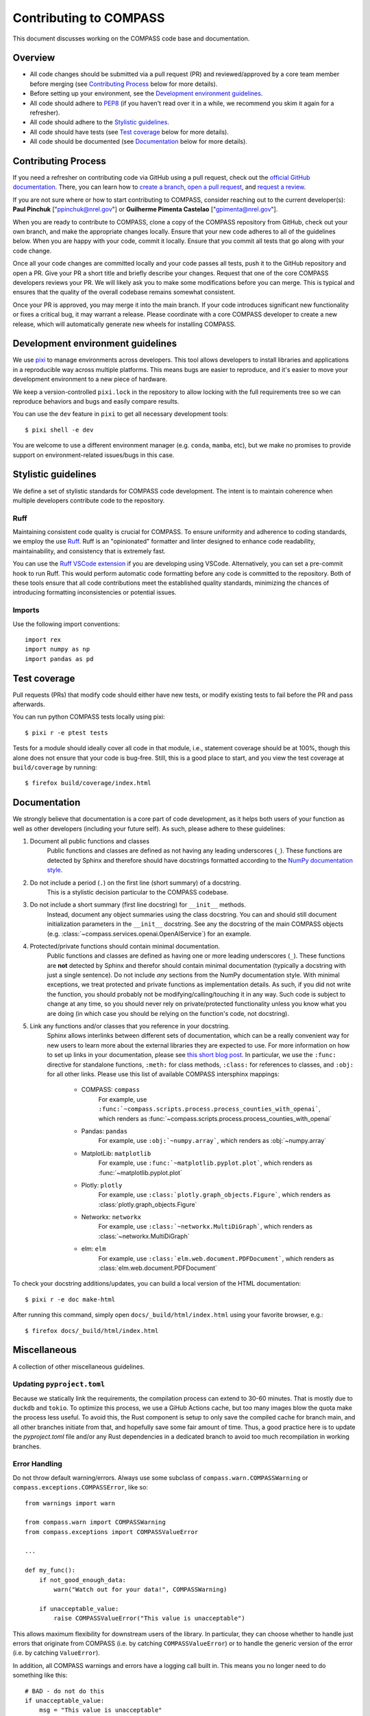 .. _contributing:

Contributing to COMPASS
=======================

This document discusses working on the COMPASS code base and documentation.


Overview
--------

* All code changes should be submitted via a pull request (PR) and
  reviewed/approved by a core team member before merging  (see `Contributing Process`_ below for more details).
* Before setting up your environment, see the `Development environment guidelines`_.
* All code should adhere to `PEP8 <https://peps.python.org/pep-0008/>`_ (if you haven't
  read over it in a while, we recommend you skim it again for a refresher).
* All code should adhere to the `Stylistic guidelines`_.
* All code should have tests (see `Test coverage`_ below for more details).
* All code should be documented (see `Documentation`_ below for more details).


Contributing Process
--------------------

If you need a refresher on contributing code via GitHub using a pull request, check out the
`official GitHub documentation <https://docs.github.com/en/pull-requests>`_. There, you can
learn how to `create a branch <https://docs.github.com/en/pull-requests/collaborating-with-pull-requests/proposing-changes-to-your-work-with-pull-requests/creating-and-deleting-branches-within-your-repository>`_,
`open a pull request <https://docs.github.com/en/pull-requests/collaborating-with-pull-requests/proposing-changes-to-your-work-with-pull-requests/creating-a-pull-request>`_,
and `request a review <https://docs.github.com/en/pull-requests/collaborating-with-pull-requests/proposing-changes-to-your-work-with-pull-requests/requesting-a-pull-request-review>`_.

If you are not sure where or how to start contributing to COMPASS, consider reaching out to the
current developer(s): **Paul Pinchuk** ["ppinchuk@nrel.gov"] or **Guilherme Pimenta Castelao** ["gpimenta@nrel.gov"].

When you are ready to contribute to COMPASS, clone a copy of the COMPASS repository from GitHub, check out your
own branch, and make the appropriate changes locally. Ensure that your new code adheres to all of the guidelines
below. When you are happy with your code, commit it locally. Ensure that you commit all tests that go along
with your code change.

Once all your code changes are committed locally and your code passes all tests, push it to the GitHub repository
and open a PR. Give your PR a short title and briefly describe your changes. Request that one of the core COMPASS
developers reviews your PR. We will likely ask you to make some modifications before you can merge. This is typical
and ensures that the quality of the overall codebase remains somewhat consistent.

Once your PR is approved, you may merge it into the main branch. If your code introduces significant new functionality
or fixes a critical bug, it may warrant a release. Please coordinate with a core COMPASS developer to create a new release,
which will automatically generate new wheels for installing COMPASS.


.. index-dev-link-end:

.. _dev-env-guidelines:
.. index-dev-link-start:


Development environment guidelines
----------------------------------

We use `pixi <https://pixi.sh/latest/>`_ to manage environments across developers.
This tool allows developers to install libraries and applications in a reproducible
way across multiple platforms. This means bugs are easier to reproduce, and it's easier
to move your development environment to a new piece of hardware.

We keep a version-controlled ``pixi.lock`` in the repository to allow locking with
the full requirements tree so we can reproduce behaviors and bugs and easily compare
results.

You can use the ``dev`` feature in ``pixi`` to get all necessary development tools::

    $ pixi shell -e dev

You are welcome to use a different environment manager (e.g. ``conda``, ``mamba``, etc),
but we make no promises to provide support on environment-related issues/bugs in this case.


Stylistic guidelines
--------------------

We define a set of stylistic standards for COMPASS code development. The intent
is to maintain coherence when multiple developers contribute code to the repository.

Ruff
^^^^

Maintaining consistent code quality is crucial for COMPASS. To ensure uniformity and
adherence to coding standards, we employ the use `Ruff <https://docs.astral.sh/ruff/>`_.
Ruff is an "opinionated" formatter and linter designed to enhance code readability,
maintainability, and consistency that is extremely fast.

You can use the `Ruff VSCode extension <https://marketplace.visualstudio.com/items?itemName=charliermarsh.ruff>`_
if you are developing using VSCode. Alternatively, you can set a pre-commit hook to run Ruff.
This would perform automatic code formatting before any code is committed to the repository.
Both of these tools ensure that all code contributions meet the established quality standards,
minimizing the chances of introducing formatting inconsistencies or potential issues.


Imports
^^^^^^^

Use the following import conventions::

   import rex
   import numpy as np
   import pandas as pd


Test coverage
-------------

Pull requests (PRs) that modify code should either have new tests, or modify existing
tests to fail before the PR and pass afterwards.

You can run python COMPASS tests locally using pixi::

    $ pixi r -e ptest tests

Tests for a module should ideally cover all code in that module,
i.e., statement coverage should be at 100%, though this alone does not ensure that
your code is bug-free. Still, this is a good place to start, and you view the test
coverage at ``build/coverage`` by running::

    $ firefox build/coverage/index.html


Documentation
-------------

We strongly believe that documentation is a core part of code development, as it helps
both users of your function as well as other developers (including your future self).
As such, please adhere to these guidelines:

1) Document all public functions and classes
    Public functions and classes are defined as not having any leading underscores (``_``).
    These functions are detected by Sphinx and therefore should have docstrings formatted according to the
    `NumPy documentation style <https://numpydoc.readthedocs.io/en/latest/format.html>`_.
2) Do not include a period (``.``) on the first line (short summary) of a docstring.
    This is a stylistic decision particular to the COMPASS codebase.
3) Do not include a short summary (first line docstring) for ``__init__`` methods.
    Instead, document any object summaries using the class docstring. You can and should still document
    initialization parameters in the ``__init__`` docstring. See any the docstring of the main COMPASS objects
    (e.g. :class:`~compass.services.openai.OpenAIService`) for an example.
4) Protected/private functions should contain minimal documentation.
    Public functions and classes are defined as having one or more leading underscores (``_``).
    These functions are **not** detected by Sphinx and therefor should contain minimal documentation
    (typically a docstring with just a single sentence). Do not include *any* sections from the
    NumPy documentation style. With minimal exceptions,
    we treat protected and private functions as implementation details. As such, if you did not
    write the function, you should probably not be modifying/calling/touching it in any way.
    Such code is subject to change at any time, so you should never rely on private/protected
    functionality unless you know what you are doing (in which case you should be relying on the
    function's code, not docstring).
5) Link any functions and/or classes that you reference in your docstring.
    Sphinx allows interlinks between different sets of documentation, which can be a really convenient
    way for new users to learn more about the external libraries they are expected to use. For more
    information on how to set up links in your documentation, please see
    `this short blog post <https://kevin.burke.dev/kevin/sphinx-interlinks/>`_. In particular,
    we use the ``:func:`` directive for standalone functions, ``:meth:`` for class methods,
    ``:class:`` for references to classes, and ``:obj:`` for all other links. Please use this
    list of available COMPASS intersphinx mappings:

        * COMPASS: ``compass``
            For example, use ``:func:`~compass.scripts.process.process_counties_with_openai```,
            which renders as :func:`~compass.scripts.process.process_counties_with_openai`
        * Pandas: ``pandas``
            For example, use ``:obj:`~numpy.array```, which renders as :obj:`~numpy.array`
        * MatplotLib: ``matplotlib``
            For example, use ``:func:`~matplotlib.pyplot.plot```, which renders as :func:`~matplotlib.pyplot.plot`
        * Plotly: ``plotly``
            For example, use ``:class:`plotly.graph_objects.Figure```, which renders as :class:`plotly.graph_objects.Figure`
        * Networkx: ``networkx``
            For example, use ``:class:`~networkx.MultiDiGraph```, which renders as :class:`~networkx.MultiDiGraph`
        * elm: ``elm``
            For example, use ``:class:`elm.web.document.PDFDocument```, which renders as :class:`elm.web.document.PDFDocument`


To check your docstring additions/updates, you can build a local version of the HTML documentation::

    $ pixi r -e doc make-html

After running this command, simply open ``docs/_build/html/index.html`` using your favorite browser, e.g.::

    $ firefox docs/_build/html/index.html


Miscellaneous
-------------

A collection of other miscellaneous guidelines.


Updating ``pyproject.toml``
^^^^^^^^^^^^^^^^^^^^^^^^^^^

Because we statically link the requirements, the compilation process can
extend to 30-60 minutes. That is mostly due to ``duckdb`` and ``tokio``. To
optimize this process, we use a GiHub Actions cache, but too many images blow
the quota make the process less useful. To avoid this, the Rust component is setup
to only save the compiled cache for branch main, and all other branches initiate
from that, and hopefully save some fair amount of time. Thus, a good practice here
is to update the `pyproject.toml` file and/or any Rust dependencies in a dedicated
branch to avoid too much recompilation in working branches.


Error Handling
^^^^^^^^^^^^^^

Do not throw default warning/errors. Always use some subclass of
``compass.warn.COMPASSWarning`` or ``compass.exceptions.COMPASSError``, like so::

    from warnings import warn

    from compass.warn import COMPASSWarning
    from compass.exceptions import COMPASSValueError

    ...

    def my_func():
        if not_good_enough_data:
            warn("Watch out for your data!", COMPASSWarning)

        if unacceptable_value:
            raise COMPASSValueError("This value is unacceptable")


This allows maximum flexibility for downstream users of the library.
In particular, they can choose whether to handle just errors that originate
from COMPASS (i.e. by catching ``COMPASSValueError``) or to handle the generic
version of the error (i.e. by catching ``ValueError``).

In addition, all COMPASS warnings and errors have a logging call built in.
This means you no longer need to do something like this::

    # BAD - do not do this
    if unacceptable_value:
        msg = "This value is unacceptable"
        logger.exception(msg)
        raise ValueError(msg)

Simply raising ``COMPASSValueError`` with the appropriate message performs the
logging call shown above, internally, every time.


Test File Structure
^^^^^^^^^^^^^^^^^^^

All test files (e.g. ``test_scenario.py``) should start/end with the following block of code::

    from pathlib import Path
    import pytest

    ...

    if __name__ == "__main__":
        pytest.main(["-q", "--show-capture=all", Path(__file__), "-rapP"])


This allows the (single) file to be executed, running only the tests contained
within. This is extremely useful when updating/modifying/adding tests in the file.
